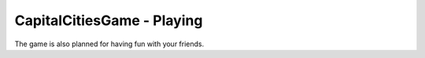 CapitalCitiesGame - Playing
======================

The game is also planned for having fun with your friends.




